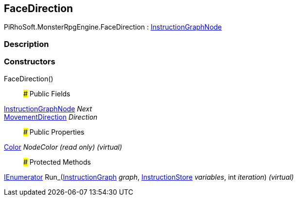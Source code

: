 [#reference/face-direction]

## FaceDirection

PiRhoSoft.MonsterRpgEngine.FaceDirection : link:/projects/unity-composition/documentation/#/v10/reference/instruction-graph-node[InstructionGraphNode^]

### Description

### Constructors

FaceDirection()::

### Public Fields

link:/projects/unity-composition/documentation/#/v10/reference/instruction-graph-node[InstructionGraphNode^] _Next_::

<<reference/movement-direction.html,MovementDirection>> _Direction_::

### Public Properties

https://docs.unity3d.com/ScriptReference/Color.html[Color^] _NodeColor_ _(read only)_ _(virtual)_::

### Protected Methods

https://docs.microsoft.com/en-us/dotnet/api/System.Collections.IEnumerator[IEnumerator^] Run_(link:/projects/unity-composition/documentation/#/v10/reference/instruction-graph[InstructionGraph^] _graph_, link:/projects/unity-composition/documentation/#/v10/reference/instruction-store[InstructionStore^] _variables_, int _iteration_) _(virtual)_::